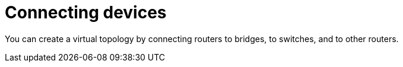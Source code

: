 [[connecting_devices]]
= Connecting devices

You can create a virtual topology by connecting routers to bridges, to switches,
and to other routers.

